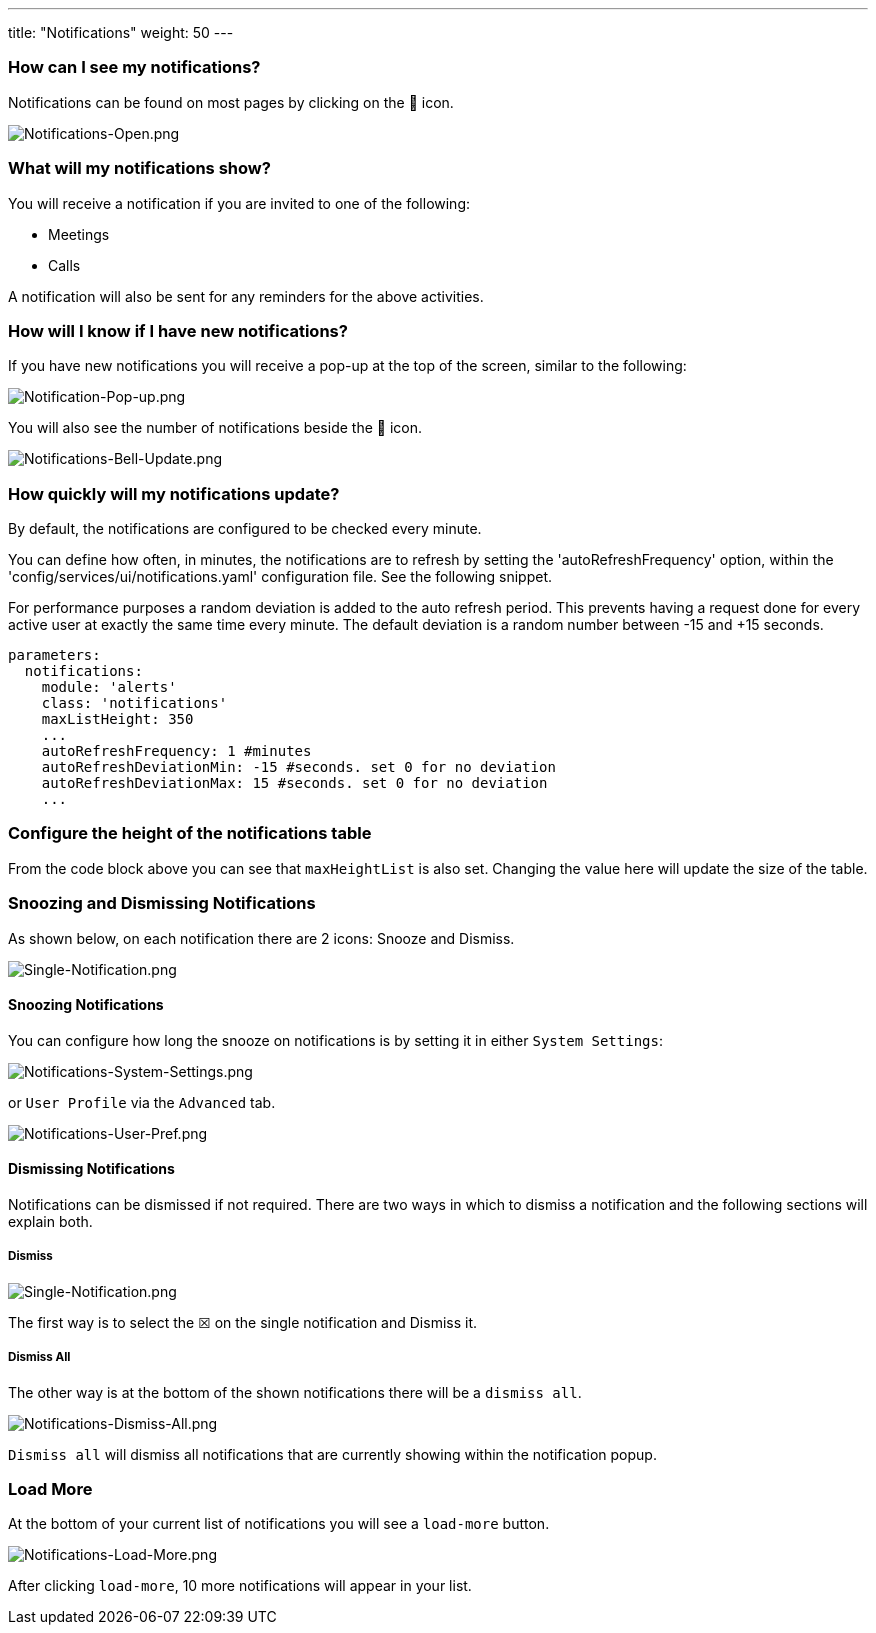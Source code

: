 ---
title: "Notifications"
weight: 50
---

:imagesdir: /images/en/8.x/user/features/

=== How can I see my notifications?

Notifications can be found on most pages by clicking on the 🔔 icon.

image:Notifications-Open.png[Notifications-Open.png]

=== What will my notifications show?

You will receive a notification if you are invited to one of the following:

* Meetings
* Calls

A notification will also be sent for any reminders for the above activities.

=== How will I know if I have new notifications?

If you have new notifications you will receive a pop-up at the top of the  screen, similar to the following:

image:Notification-Pop-up.png[Notification-Pop-up.png]

You will also see the number of notifications beside the 🔔 icon.

image:Notifications-Bell-Update.png[Notifications-Bell-Update.png]

=== How quickly will my notifications update?

By default, the notifications are configured to be checked every minute.

You can define how often, in minutes, the notifications are to refresh by setting the 'autoRefreshFrequency' option,
within the 'config/services/ui/notifications.yaml' configuration file. See the following snippet.

For performance purposes a random deviation is added to the auto refresh period. This prevents having a request done for every active user at exactly the same time every minute. The default deviation is a random number between -15 and +15 seconds.

```yaml
parameters:
  notifications:
    module: 'alerts'
    class: 'notifications'
    maxListHeight: 350
    ...
    autoRefreshFrequency: 1 #minutes
    autoRefreshDeviationMin: -15 #seconds. set 0 for no deviation
    autoRefreshDeviationMax: 15 #seconds. set 0 for no deviation
    ...
```

=== Configure the height of the notifications table

From the code block above you can see that `maxHeightList` is also set. Changing the value here will update the size of
the table.

=== Snoozing and Dismissing Notifications

As shown below, on each notification there are 2 icons: Snooze and Dismiss.

image:Single-Notification.png[Single-Notification.png]

==== Snoozing Notifications

You can configure how long the snooze on notifications is by setting it in either `System Settings`:

image:Notifications-System-Settings.png[Notifications-System-Settings.png]

or `User Profile` via the `Advanced` tab.

image:Notifications-User-Pref.png[Notifications-User-Pref.png]

==== Dismissing Notifications

Notifications can be dismissed if not required. There are two ways in which to dismiss a notification and the following
sections will explain both.

===== Dismiss

image:Single-Notification.png[Single-Notification.png]

The first way is to select the ☒ on the single notification and Dismiss it.

===== Dismiss All

The other way is at the bottom of the shown notifications there will be a `dismiss all`.

image:Notifications-Dismiss-All.png[Notifications-Dismiss-All.png]

`Dismiss all` will dismiss all notifications that are currently showing within the notification popup.

=== Load More

At the bottom of your current list of notifications you will see a `load-more` button.

image:Notifications-Dismiss-All.png[Notifications-Load-More.png]

After clicking `load-more`, 10 more notifications will appear in your list.
